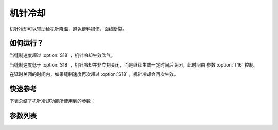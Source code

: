 .. _needle_cooling:

机针冷却
====

机针冷却可以辅助给机针降温，避免缝料损伤，面线断裂。

如何运行？
-----

当缝制速度超过 :option:`S18` ，机针冷却生效吹气。

当缝制速度低于 :option:`S18` ，机针冷却并非立刻关闭，而是继续生效一定时间后关闭，此时间由 参数 :option:`T16` 控制。

在延时关闭的时间内，如果缝制速度再次超过 :option:`S18` ，机针冷却会再次生效。

快速参考
----

下表总结了机针冷却功能所使用到的参数：

======== === =============
参数       权限  参见
======== === =============
机针冷却     操作员 :option:`A48`
机针冷却开启速度 技术员 :option:`S18`
机针冷却延续时间 技术员 :option:`T16`
时间（t1）   开发者 :option:`O93`
维持出力（t2） 开发者 :option:`O94`
======== === =============

参数列表
----

.. option:: A48

    -Max  1
    -Min  0
    -Unit  --
    -Description
      | 机针冷却功能开关：
      | 0 = 关闭；
      | 1 = 打开。

.. option:: S18

    -Max  4500
    -Min  50
    -Unit  spm
    -Description  超过此速度，机针冷却打开。

.. option:: T16

    -Max  10
    -Min  0
    -Unit  s
    -Description  当缝速低于机针冷却开启速度，延迟一段时间后机针冷却才关闭。

.. option:: O93

    -Max  999
    -Min  1
    -Unit  ms
    -Description  机针冷却：全力 100% 占空比出力的持续 :term:`时间 t1` 。

.. option:: O94

    -Max  100
    -Min  1
    -Unit  %
    -Description  机针冷却：维持出力 :term:`时间 t2` 内的占空比。
